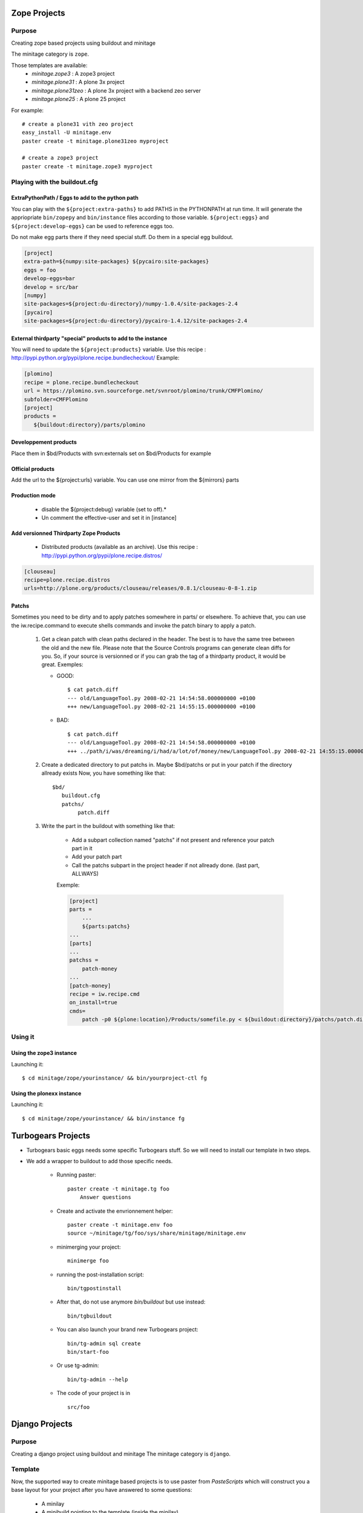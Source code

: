 .. _minitagezope:

Zope Projects
***************

Purpose
=======

Creating zope based projects using buildout and minitage

The minitage category is ``zope``.

Those templates are available:
    - `minitage.zope3`  : A zope3 project
    - `minitage.plone31` : A plone 3x project
    - `minitage.plone31zeo` : A plone 3x project with a backend zeo server
    - `minitage.plone25` : A plone 25 project

For example::

    # create a plone31 vith zeo project
    easy_install -U minitage.env
    paster create -t minitage.plone31zeo myproject

    # create a zope3 project
    paster create -t minitage.zope3 myproject

Playing with the buildout.cfg
================================

ExtraPythonPath / Eggs to add to the python path
-------------------------------------------------

You can play with the ``${project:extra-paths}``  to add PATHS in the PYTHONPATH at run time.
It will generate the appriopriate ``bin/zopepy`` and ``bin/instance`` files according to those variable.
``${project:eggs}`` and ``${project:develop-eggs}`` can be used to reference eggs too.

Do not make egg parts there if they need special stuff. Do them in a special egg buildout.

.. sourcecode:: ini

    [project]
    extra-path=${numpy:site-packages} ${pycairo:site-packages}
    eggs = foo
    develop-eggs=bar
    develop = src/bar
    [numpy]
    site-packages=${project:du-directory}/numpy-1.0.4/site-packages-2.4
    [pycairo]
    site-packages=${project:du-directory}/pycairo-1.4.12/site-packages-2.4


External thirdparty "special" products to add to the instance
-------------------------------------------------------------

You will need to update the ``${project:products}`` variable.
Use this recipe : http://pypi.python.org/pypi/plone.recipe.bundlecheckout/
Example:

.. sourcecode:: ini

    [plomino]
    recipe = plone.recipe.bundlecheckout
    url = https://plomino.svn.sourceforge.net/svnroot/plomino/trunk/CMFPlomino/
    subfolder=CMFPlomino
    [project]
    products =
       ${buildout:directory}/parts/plomino

Developpement products
----------------------

Place them in $bd/Products with svn:externals set on $bd/Products for example

Official products
-----------------

Add the url to the ${project:urls} variable. You can use one mirror from the ${mirrors} parts

Production mode
---------------

 * disable the ${project:debug} variable (set to off).*
 * Un comment the effective-user and set it in [instance]


Add versionned Thirdparty Zope Products
---------------------------------------

    * Distributed products (available as an archive).
      Use this recipe : http://pypi.python.org/pypi/plone.recipe.distros/

.. sourcecode:: ini

   [clouseau]
   recipe=plone.recipe.distros
   urls=http://plone.org/products/clouseau/releases/0.8.1/clouseau-0-8-1.zip

Patchs
------

Sometimes you need to be dirty and to apply patches somewhere in parts/ or elsewhere.
To achieve that, you can use the iw.recipe.command to execute shells commands and invoke the patch binary to apply a patch.

    #. Get a clean patch with clean paths declared in the header. The best is to have the same tree between the old and the new file.
       Please note that the Source Controls programs can generate clean diffs  for you. So, if your source is versionned or if you can grab
       the tag of a thirdparty product, it would be great.
       Exemples:

       * GOOD::

           $ cat patch.diff
           --- old/LanguageTool.py 2008-02-21 14:54:58.000000000 +0100
           +++ new/LanguageTool.py 2008-02-21 14:55:15.000000000 +0100

       * BAD::

           $ cat patch.diff
           --- old/LanguageTool.py 2008-02-21 14:54:58.000000000 +0100
           +++ ../path/i/was/dreaming/i/had/a/lot/of/money/new/LanguageTool.py 2008-02-21 14:55:15.000000000 +0

    #. Create a dedicated directory to put patchs in. Maybe $bd/patchs or put in your patch if the directory allready exists
       Now, you have something like that::

        $bd/
           buildout.cfg
           patchs/
                patch.diff


    #. Write the part in the buildout with something like that:

        * Add a subpart collection named "patchs" if not present and reference your patch part in it
        * Add your patch part
        * Call the patchs subpart in the project header if not allready done. (last part, ALLWAYS)

        Exemple:

        .. sourcecode:: ini

            [project]
            parts =
                ...
                ${parts:patchs}
            ...
            [parts]
            ...
            patchss =
                patch-money
            ...
            [patch-money]
            recipe = iw.recipe.cmd
            on_install=true
            cmds=
                patch -p0 ${plone:location}/Products/somefile.py < ${buildout:directory}/patchs/patch.diff 2>&1 >> /dev/null


Using it
==========

Using the zope3 instance
-------------------------

Launching it::

    $ cd minitage/zope/yourinstance/ && bin/yourproject-ctl fg

Using the plonexx instance
----------------------------

Launching it::

    $ cd minitage/zope/yourinstance/ && bin/instance fg





.. _minitagetg:

Turbogears Projects
**********************

- Turbogears basic eggs needs some specific Turbogears stuff. So we will need to install our template in two steps.
- We add a wrapper to buildout to add those specific needs.

    - Running paster::

        paster create -t minitage.tg foo
            Answer questions


    - Create and activate the envrionnement helper::

        paster create -t minitage.env foo
        source ~/minitage/tg/foo/sys/share/minitage/minitage.env

    - minimerging your project::

        minimerge foo

    - running the post-installation script::

        bin/tgpostinstall

    - After that, do not use anymore `bin/buildout` but use instead::

        bin/tgbuildout

    -  You can also launch your brand new Turbogears project::

        bin/tg-admin sql create
        bin/start-foo


    - Or use tg-admin::

        bin/tg-admin --help


    - The code of your project is in ::

        src/foo





.. _minitagedjango:

Django Projects
****************

Purpose
=======

Creating a django project using buildout and minitage
The minitage category is ``django``.

Template
========
Now, the supported way to create minitage based projects is to use paster from
`PasteScripts` which will construct you a base layout for your project after you have answered to some questions:

    - A minilay
    - A minibuild pointing to the template (inside the minilay)
    - A buildout based project.


For django projects, those templates are available:
    - `minitage.django`  : A django project
    - `minitage.geodjango`   : A geodjango project based on the GIS branche

Django
======
 * Django work out of the box after a checkout, so the buildout will be very simple.
   - We just need a recipe that knows how to checkout
   - We need too to patch it to generate a versionned egg.
   - So read the generated buildout.cfg, it does all that stuff.


Django based Project's Layout
=============================
The project will look like
--------------------------
   - app/ the code
   - templates/ : django templates
   - media/ : js, image and static stuff
   - share/ : misc, doc and etc.

